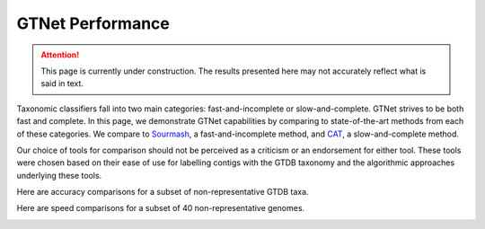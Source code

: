 GTNet Performance
=================

.. Attention:: This page is currently under construction. The results presented here may not accurately reflect what is said in text.

Taxonomic classifiers fall into two main categories: fast-and-incomplete or slow-and-complete. GTNet strives to be
both fast and complete. In this page, we demonstrate GTNet capabilities by comparing to state-of-the-art methods
from each of these categories. We compare to `Sourmash <https://sourmash.readthedocs.io/en/latest/index.html>`_, a
fast-and-incomplete method, and `CAT <https://github.com/dutilh/CAT>`_, a slow-and-complete method.

Our choice of tools for comparison should not be perceived as a criticism or an endorsement for either tool. These
tools were chosen based on their ease of use for labelling contigs with the GTDB taxonomy and the algorithmic
approaches underlying these tools.


Here are accuracy comparisons for a subset of non-representative GTDB taxa.

.. image:: accuracy.png


Here are speed comparisons for a subset of 40 non-representative genomes.

.. image:: runtime.png
